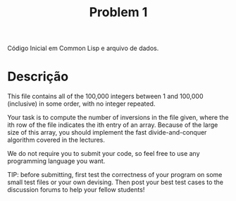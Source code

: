 #+Title: Problem 1

Código Inicial em Common Lisp e arquivo de dados.

* Descrição 

This file contains all of the 100,000 integers between 1 and 100,000
(inclusive) in some order, with no integer repeated.

Your task is to compute the number of inversions in the file given,
where the ith row of the file indicates the ith entry of an array.
Because of the large size of this array, you should implement the fast
divide-and-conquer algorithm covered in the lectures. 

We do not require you to submit your code, so feel free to use any
programming language you want.

TIP: before submitting, first test the correctness of your program on
some small test files or your own devising. Then post your best test
cases to the discussion forums to help your fellow students!
